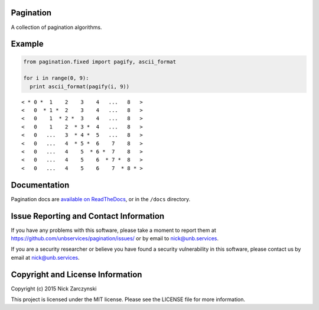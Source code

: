 Pagination
==========

A collection of pagination algorithms.


Example
=======

.. code-block:: python

   from pagination.fixed import pagify, ascii_format

   for i in range(0, 9):
     print ascii_format(pagify(i, 9))

::

   < * 0 *  1    2    3    4   ...   8   >
   <   0  * 1 *  2    3    4   ...   8   >
   <   0    1  * 2 *  3    4   ...   8   >
   <   0    1    2  * 3 *  4   ...   8   >
   <   0   ...   3  * 4 *  5   ...   8   >
   <   0   ...   4  * 5 *  6    7    8   >
   <   0   ...   4    5  * 6 *  7    8   >
   <   0   ...   4    5    6  * 7 *  8   >
   <   0   ...   4    5    6    7  * 8 * >


Documentation
=============

Pagination docs are `available on ReadTheDocs
<http://pagination.readthedocs.org/>`_, or in the ``/docs`` directory.


Issue Reporting and Contact Information
=======================================

If you have any problems with this software, please take a moment to report
them at https://github.com/unbservices/pagination/issues/ or  by email to
nick@unb.services.

If you are a security researcher or believe you have found a security
vulnerability in this software, please contact us by email at
nick@unb.services.


Copyright and License Information
=================================

Copyright (c) 2015 Nick Zarczynski

This project is licensed under the MIT license.  Please see the LICENSE file
for more information.
